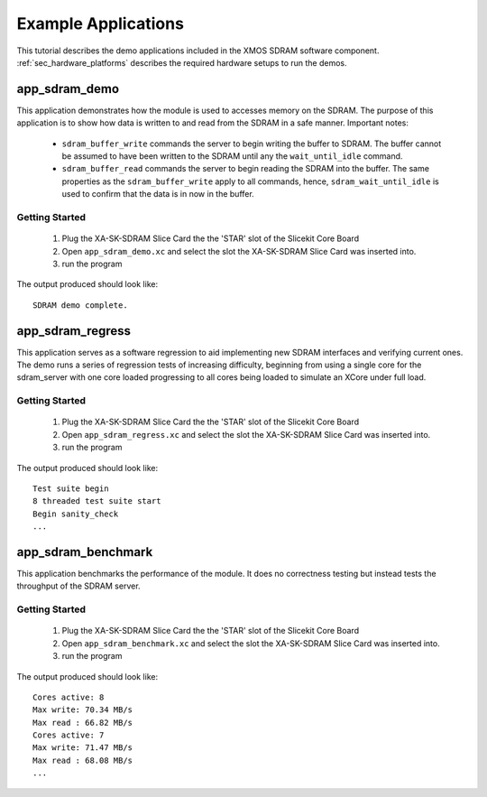 Example Applications
====================

This tutorial describes the demo applications included in the XMOS SDRAM software component. 
:ref:`sec_hardware_platforms` describes the required hardware setups to run the demos.

app_sdram_demo
--------------

This application demonstrates how the module is used to accesses memory on the SDRAM. The purpose of this application is to show how data is written to and read from the SDRAM in a safe manner. Important notes:

 - ``sdram_buffer_write`` commands the server to begin writing the buffer to SDRAM. The buffer cannot be assumed to have been written to the SDRAM until any the ``wait_until_idle`` command.
 - ``sdram_buffer_read`` commands the server to begin reading the SDRAM into the buffer. The same properties as the ``sdram_buffer_write`` apply to all commands, hence, ``sdram_wait_until_idle`` is used to confirm that the data is in now in the buffer.

Getting Started
+++++++++++++++

   #. Plug the XA-SK-SDRAM Slice Card the the 'STAR' slot of the Slicekit Core Board 
   #. Open ``app_sdram_demo.xc`` and select the slot the  XA-SK-SDRAM Slice Card was inserted into.
   #. run the program

The output produced should look like::

  SDRAM demo complete.

app_sdram_regress
-----------------

This application serves as a software regression to aid implementing new SDRAM interfaces and verifying current ones. The demo runs a series of regression tests of increasing difficulty, beginning from using a single core for the sdram_server with one core loaded progressing to all cores being loaded to simulate an XCore under full load. 

Getting Started
+++++++++++++++

   #. Plug the XA-SK-SDRAM Slice Card the the 'STAR' slot of the Slicekit Core Board 
   #. Open ``app_sdram_regress.xc`` and select the slot the  XA-SK-SDRAM Slice Card was inserted into.
   #. run the program

The output produced should look like::

  Test suite begin
  8 threaded test suite start
  Begin sanity_check
  ...

app_sdram_benchmark
-------------------

This application benchmarks the performance of the module. It does no correctness testing but instead tests the throughput of the SDRAM server.  

Getting Started
+++++++++++++++

   #. Plug the XA-SK-SDRAM Slice Card the the 'STAR' slot of the Slicekit Core Board 
   #. Open ``app_sdram_benchmark.xc`` and select the slot the  XA-SK-SDRAM Slice Card was inserted into.
   #. run the program

The output produced should look like::

	Cores active: 8
	Max write: 70.34 MB/s
	Max read : 66.82 MB/s
	Cores active: 7
	Max write: 71.47 MB/s
	Max read : 68.08 MB/s
	...

